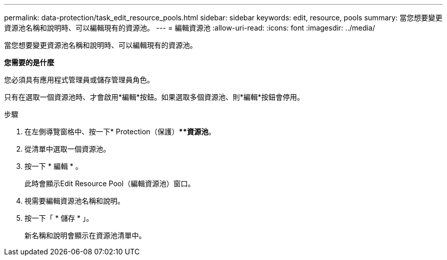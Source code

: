 ---
permalink: data-protection/task_edit_resource_pools.html 
sidebar: sidebar 
keywords: edit, resource, pools 
summary: 當您想要變更資源池名稱和說明時、可以編輯現有的資源池。 
---
= 編輯資源池
:allow-uri-read: 
:icons: font
:imagesdir: ../media/


[role="lead"]
當您想要變更資源池名稱和說明時、可以編輯現有的資源池。

*您需要的是什麼*

您必須具有應用程式管理員或儲存管理員角色。

只有在選取一個資源池時、才會啟用*編輯*按鈕。如果選取多個資源池、則*編輯*按鈕會停用。

.步驟
. 在左側導覽窗格中、按一下* Protection（保護）***資源池*。
. 從清單中選取一個資源池。
. 按一下 * 編輯 * 。
+
此時會顯示Edit Resource Pool（編輯資源池）窗口。

. 視需要編輯資源池名稱和說明。
. 按一下「 * 儲存 * 」。
+
新名稱和說明會顯示在資源池清單中。


